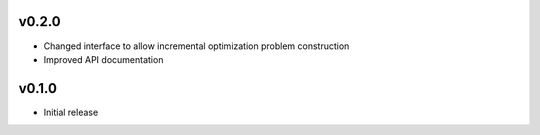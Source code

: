v0.2.0
======
- Changed interface to allow incremental optimization problem construction
- Improved API documentation

v0.1.0
======
- Initial release